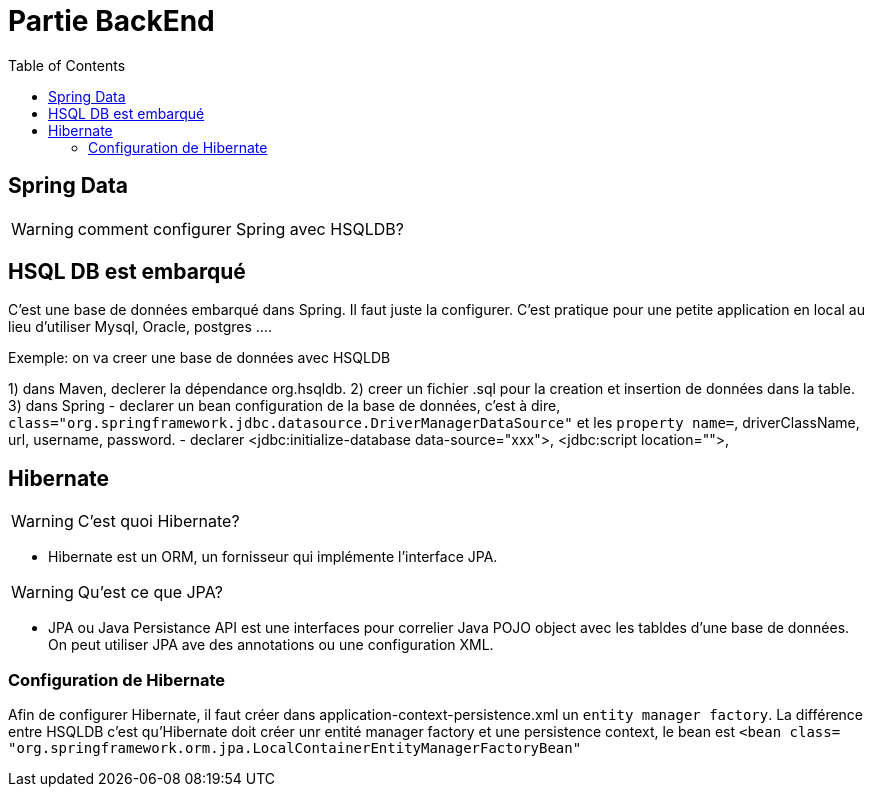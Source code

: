 :toc: auto
:toc-position: left
:toclevels: 3

= Partie BackEnd

== Spring Data

WARNING: comment configurer Spring avec HSQLDB?

== HSQL DB est embarqué
C'est une base de données embarqué dans Spring. Il faut juste la configurer. C'est pratique pour une petite application en local au lieu d'utiliser Mysql, Oracle, postgres ....

Exemple: on va creer une base de données avec HSQLDB

1) dans Maven, declerer la dépendance org.hsqldb.
2) creer un fichier .sql pour la creation et insertion de données dans la table.
3) dans Spring
-	declarer un bean configuration de la base de données, c'est à dire, `class="org.springframework.jdbc.datasource.DriverManagerDataSource"` et les `property name=`, driverClassName, url, username, password.
-	declarer  <jdbc:initialize-database data-source="xxx">, <jdbc:script location="">,

== Hibernate

WARNING: C'est quoi Hibernate?

- Hibernate est un ORM, un fornisseur qui implémente l'interface JPA.

WARNING: Qu'est ce que JPA?

- JPA ou Java Persistance API est une interfaces pour correlier Java POJO object avec les tabldes d'une base de données. On peut utiliser JPA ave des annotations ou une configuration XML.

=== Configuration de Hibernate

Afin de configurer Hibernate, il faut créer dans application-context-persistence.xml un `entity manager factory`. La différence entre HSQLDB c'est qu'Hibernate doit créer unr entité manager factory et une persistence context, le bean est `<bean class= "org.springframework.orm.jpa.LocalContainerEntityManagerFactoryBean"`
